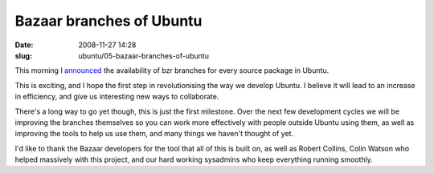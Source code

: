 Bazaar branches of Ubuntu
#########################

:date: 2008-11-27 14:28
:slug: ubuntu/05-bazaar-branches-of-ubuntu

This morning I `announced`_ the availability of bzr branches for
every source package in Ubuntu.

.. _announced: https://lists.ubuntu.com/archives/ubuntu-devel-announce/2008-November/000514.html

This is exciting, and I hope the first step in revolutionising
the way we develop Ubuntu. I believe it will lead to an increase in
efficiency, and give us interesting new ways to collaborate.

There's a long way to go yet though, this is just the first milestone.
Over the next few development cycles we will be improving the branches
themselves so you can work more effectively with people outside Ubuntu
using them, as well as improving the tools to help us use them,
and many things we haven't thought of yet.

I'd like to thank the Bazaar developers for the tool that all of this
is built on, as well as Robert Collins, Colin Watson who helped massively
with this project, and our hard working sysadmins who keep everything
running smoothly.
